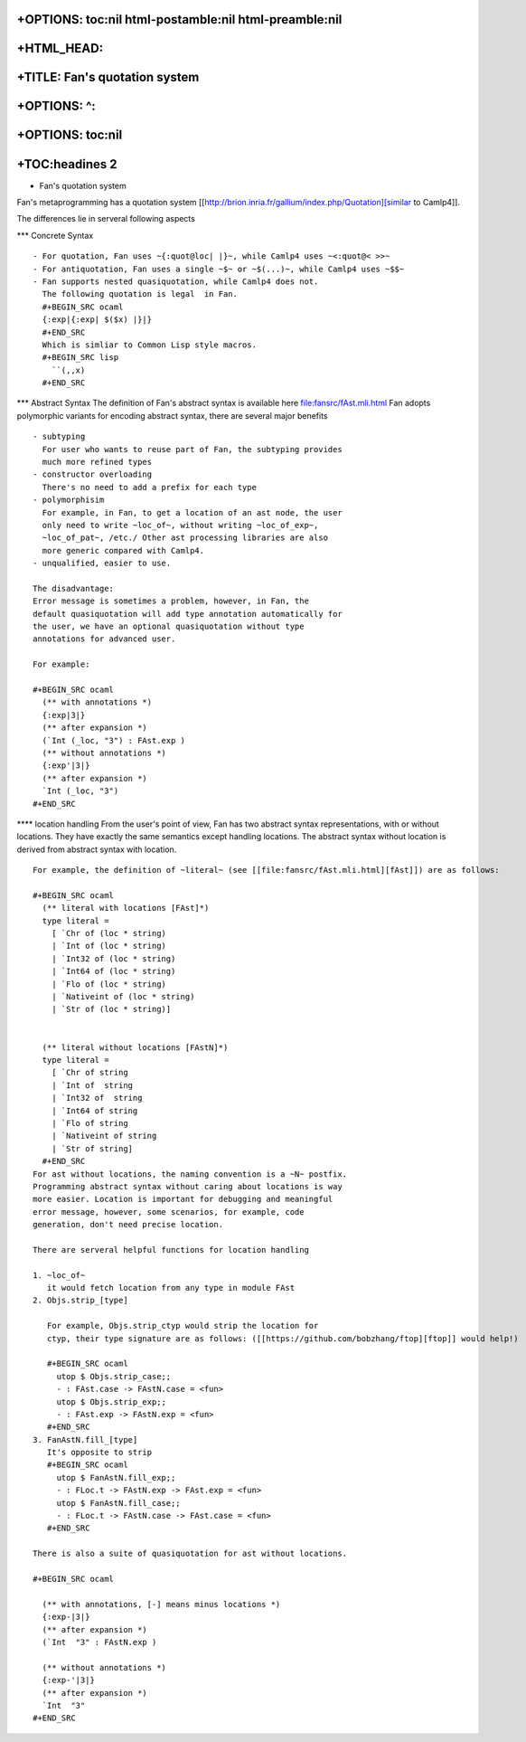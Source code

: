 +OPTIONS: toc:nil html-postamble:nil html-preamble:nil
======================================================

+HTML\_HEAD: 
=============

+TITLE: Fan's quotation system
==============================

+OPTIONS: ^:
============

+OPTIONS: toc:nil
=================

+TOC:headines 2
===============

-  Fan's quotation system

Fan's metaprogramming has a quotation system
[[http://brion.inria.fr/gallium/index.php/Quotation][similar to
Camlp4]].

The differences lie in serveral following aspects

\*\*\* Concrete Syntax

::

     - For quotation, Fan uses ~{:quot@loc| |}~, while Camlp4 uses ~<:quot@< >>~
     - For antiquotation, Fan uses a single ~$~ or ~$(...)~, while Camlp4 uses ~$$~
     - Fan supports nested quasiquotation, while Camlp4 does not.
       The following quotation is legal  in Fan.
       #+BEGIN_SRC ocaml
       {:exp|{:exp| $($x) |}|}
       #+END_SRC
       Which is simliar to Common Lisp style macros.
       #+BEGIN_SRC lisp
         ``(,,x)       
       #+END_SRC

\*\*\* Abstract Syntax The definition of Fan's abstract syntax is
available here file:fansrc/fAst.mli.html Fan adopts polymorphic variants
for encoding abstract syntax, there are several major benefits

::

    - subtyping
      For user who wants to reuse part of Fan, the subtyping provides
      much more refined types
    - constructor overloading
      There's no need to add a prefix for each type
    - polymorphisim
      For example, in Fan, to get a location of an ast node, the user
      only need to write ~loc_of~, without writing ~loc_of_exp~,
      ~loc_of_pat~, /etc./ Other ast processing libraries are also
      more generic compared with Camlp4.
    - unqualified, easier to use.
      
    The disadvantage:
    Error message is sometimes a problem, however, in Fan, the
    default quasiquotation will add type annotation automatically for
    the user, we have an optional quasiquotation without type
    annotations for advanced user.

    For example:

    #+BEGIN_SRC ocaml
      (** with annotations *)
      {:exp|3|}
      (** after expansion *)
      (`Int (_loc, "3") : FAst.exp )
      (** without annotations *)
      {:exp'|3|}
      (** after expansion *)
      `Int (_loc, "3")
    #+END_SRC

\*\*\*\* location handling From the user's point of view, Fan has two
abstract syntax representations, with or without locations. They have
exactly the same semantics except handling locations. The abstract
syntax without location is derived from abstract syntax with location.

::

    For example, the definition of ~literal~ (see [[file:fansrc/fAst.mli.html][fAst]]) are as follows:

    #+BEGIN_SRC ocaml
      (** literal with locations [FAst]*)
      type literal =
        [ `Chr of (loc * string)
        | `Int of (loc * string)
        | `Int32 of (loc * string)
        | `Int64 of (loc * string)
        | `Flo of (loc * string)
        | `Nativeint of (loc * string)
        | `Str of (loc * string)]   
      
      
      (** literal without locations [FAstN]*)
      type literal =
        [ `Chr of string
        | `Int of  string
        | `Int32 of  string
        | `Int64 of string
        | `Flo of string
        | `Nativeint of string
        | `Str of string]      
      #+END_SRC
    For ast without locations, the naming convention is a ~N~ postfix.
    Programming abstract syntax without caring about locations is way
    more easier. Location is important for debugging and meaningful
    error message, however, some scenarios, for example, code
    generation, don't need precise location.

    There are serveral helpful functions for location handling

    1. ~loc_of~
       it would fetch location from any type in module FAst
    2. Objs.strip_[type]
       
       For example, Objs.strip_ctyp would strip the location for
       ctyp, their type signature are as follows: ([[https://github.com/bobzhang/ftop][ftop]] would help!)
       
       #+BEGIN_SRC ocaml
         utop $ Objs.strip_case;;
         - : FAst.case -> FAstN.case = <fun>
         utop $ Objs.strip_exp;;
         - : FAst.exp -> FAstN.exp = <fun>   
       #+END_SRC
    3. FanAstN.fill_[type]
       It's opposite to strip
       #+BEGIN_SRC ocaml
         utop $ FanAstN.fill_exp;;
         - : FLoc.t -> FAstN.exp -> FAst.exp = <fun>
         utop $ FanAstN.fill_case;;
         - : FLoc.t -> FAstN.case -> FAst.case = <fun>          
       #+END_SRC
       
    There is also a suite of quasiquotation for ast without locations.

    #+BEGIN_SRC ocaml
      
      (** with annotations, [-] means minus locations *)
      {:exp-|3|}
      (** after expansion *)
      (`Int  "3" : FAstN.exp )
      
      (** without annotations *)
      {:exp-'|3|}
      (** after expansion *)
      `Int  "3"
    #+END_SRC

